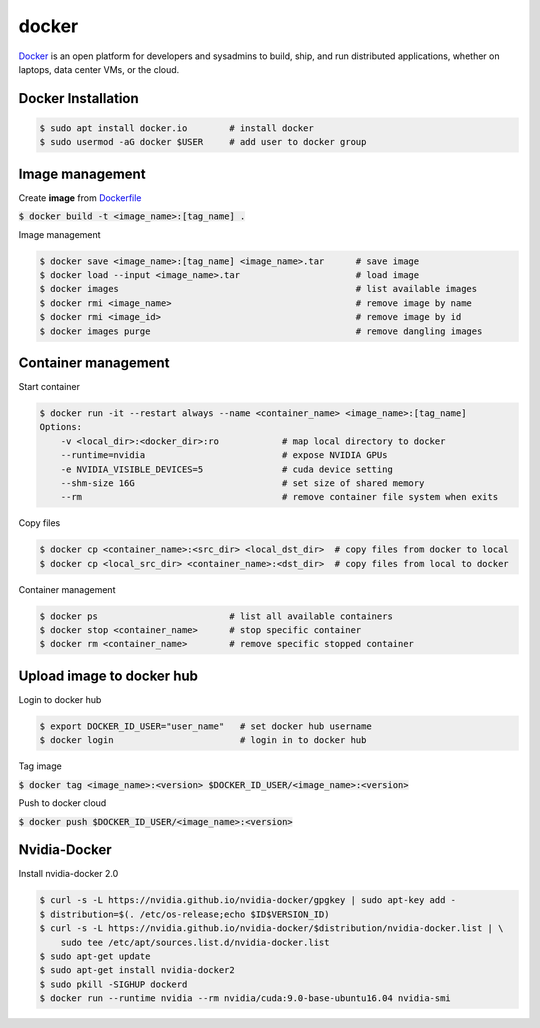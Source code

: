 docker
========
`Docker <https://www.docker.com/>`_ is an open platform for developers and
sysadmins to build, ship, and run distributed applications, whether on laptops,
data center VMs, or the cloud.


Docker Installation
--------

.. code-block:: bash

    $ sudo apt install docker.io        # install docker
    $ sudo usermod -aG docker $USER     # add user to docker group


Image management
--------

Create **image** from `Dockerfile <https://docs.docker.com/engine/reference/builder/>`_

:code:`$ docker build -t <image_name>:[tag_name] .`

Image management

.. code-block:: bash

    $ docker save <image_name>:[tag_name] <image_name>.tar      # save image
    $ docker load --input <image_name>.tar                      # load image
    $ docker images                                             # list available images
    $ docker rmi <image_name>                                   # remove image by name
    $ docker rmi <image_id>                                     # remove image by id
    $ docker images purge                                       # remove dangling images


Container management
--------

Start container

.. code-block:: bash

    $ docker run -it --restart always --name <container_name> <image_name>:[tag_name]
    Options:
        -v <local_dir>:<docker_dir>:ro            # map local directory to docker
        --runtime=nvidia                          # expose NVIDIA GPUs
        -e NVIDIA_VISIBLE_DEVICES=5               # cuda device setting
        --shm-size 16G                            # set size of shared memory
        --rm                                      # remove container file system when exits


Copy files

.. code-block:: bash

    $ docker cp <container_name>:<src_dir> <local_dst_dir>  # copy files from docker to local
    $ docker cp <local_src_dir> <container_name>:<dst_dir>  # copy files from local to docker

Container management

.. code-block:: bash

    $ docker ps                         # list all available containers
    $ docker stop <container_name>      # stop specific container
    $ docker rm <container_name>        # remove specific stopped container

Upload image to docker hub
--------

Login to docker hub

.. code-block:: bash

    $ export DOCKER_ID_USER="user_name"   # set docker hub username
    $ docker login                        # login in to docker hub

Tag image

:code:`$ docker tag <image_name>:<version> $DOCKER_ID_USER/<image_name>:<version>`

Push to docker cloud

:code:`$ docker push $DOCKER_ID_USER/<image_name>:<version>`


Nvidia-Docker
--------

Install nvidia-docker 2.0

.. code-block:: bash

    $ curl -s -L https://nvidia.github.io/nvidia-docker/gpgkey | sudo apt-key add -
    $ distribution=$(. /etc/os-release;echo $ID$VERSION_ID)
    $ curl -s -L https://nvidia.github.io/nvidia-docker/$distribution/nvidia-docker.list | \
        sudo tee /etc/apt/sources.list.d/nvidia-docker.list
    $ sudo apt-get update
    $ sudo apt-get install nvidia-docker2
    $ sudo pkill -SIGHUP dockerd
    $ docker run --runtime nvidia --rm nvidia/cuda:9.0-base-ubuntu16.04 nvidia-smi
